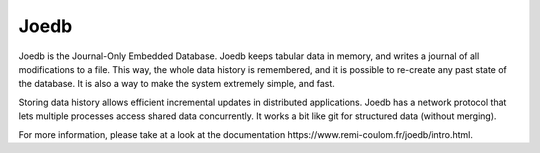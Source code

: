 Joedb
=====

Joedb is the Journal-Only Embedded Database. Joedb keeps tabular data in
memory, and writes a journal of all modifications to a file. This way, the
whole data history is remembered, and it is possible to re-create any past
state of the database. It is also a way to make the system extremely simple,
and fast.

Storing data history allows efficient incremental updates in distributed
applications. Joedb has a network protocol that lets multiple processes access
shared data concurrently. It works a bit like git for structured data (without
merging).

.. image:: doc/source/images/joedb.svg

For more information, please take at a look at the _`documentation
https://www.remi-coulom.fr/joedb/intro.html`.
